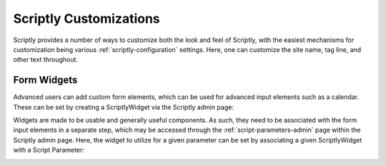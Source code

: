 Scriptly Customizations
====================

Scriptly provides a number of ways to customize both the look and feel of Scriptly, with
the easiest mechanisms for customization being various :ref:`scriptly-configuration` settings.
Here, one can customize the site name, tag line, and other text throughout.


Form Widgets
------------

Advanced users can add custom form elements, which can be used for advanced input
elements such as a calendar. These can be set by creating a ScriptlyWidget via the
Scriptly admin page:

.. image:: img/scriptly_widget_calendar.png

Widgets are made to be usable and generally useful components. As such, they need
to be associated with the form input elements in a separate step, which may be
accessed through the :ref:`script-parameters-admin` page within the Scriptly admin page. Here,
the widget to utilize for a given parameter can be set by associating a given
ScriptlyWidget with a Script Parameter:

.. image:: img/scriptly_widget_parameters.png
